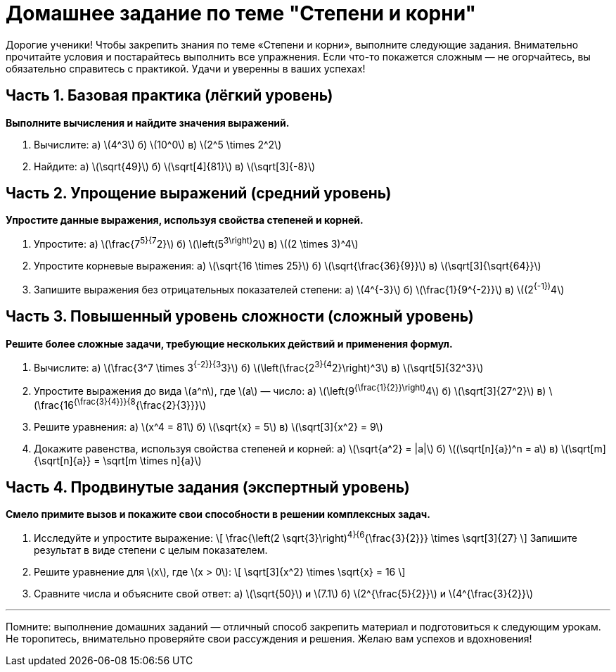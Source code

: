 = Домашнее задание по теме "Степени и корни"

Дорогие ученики! Чтобы закрепить знания по теме «Степени и корни», выполните следующие задания. Внимательно прочитайте условия и постарайтесь выполнить все упражнения. Если что-то покажется сложным — не огорчайтесь, вы обязательно справитесь с практикой. Удачи и уверенны в ваших успехах!

== Часть 1. Базовая практика (лёгкий уровень)

*Выполните вычисления и найдите значения выражений.*

1. Вычислите:  
   а) \(4^3\)  
   б) \(10^0\)  
   в) \(2^5 \times 2^2\)

2. Найдите:  
   а) \(\sqrt{49}\)  
   б) \(\sqrt[4]{81}\)  
   в) \(\sqrt[3]{-8}\)

== Часть 2. Упрощение выражений (средний уровень)

*Упростите данные выражения, используя свойства степеней и корней.*

3. Упростите:  
   а) \(\frac{7^5}{7^2}\)  
   б) \(\left(5^3\right)^2\)  
   в) \((2 \times 3)^4\)

4. Упростите корневые выражения:  
   а) \(\sqrt{16 \times 25}\)  
   б) \(\sqrt{\frac{36}{9}}\)  
   в) \(\sqrt[3]{\sqrt{64}}\)

5. Запишите выражения без отрицательных показателей степени:  
   а) \(4^{-3}\)  
   б) \(\frac{1}{9^{-2}}\)  
   в) \((2^{-1})^4\)

== Часть 3. Повышенный уровень сложности (сложный уровень)

*Решите более сложные задачи, требующие нескольких действий и применения формул.*

6. Вычислите:  
   а) \(\frac{3^7 \times 3^{-2}}{3^3}\)  
   б) \(\left(\frac{2^3}{4^2}\right)^3\)  
   в) \(\sqrt[5]{32^3}\)

7. Упростите выражения до вида \(a^n\), где \(a\) — число:  
   а) \(\left(9^{\frac{1}{2}}\right)^4\)  
   б) \(\sqrt[3]{27^2}\)  
   в) \(\frac{16^{\frac{3}{4}}}{8^{\frac{2}{3}}}\)

8. Решите уравнения:  
   а) \(x^4 = 81\)  
   б) \(\sqrt{x} = 5\)  
   в) \(\sqrt[3]{x^2} = 9\)

9. Докажите равенства, используя свойства степеней и корней:  
   а) \(\sqrt{a^2} = |a|\)  
   б) \((\sqrt[n]{a})^n = a\)  
   в) \(\sqrt[m]{\sqrt[n]{a}} = \sqrt[m \times n]{a}\)

== Часть 4. Продвинутые задания (экспертный уровень)

*Смело примите вызов и покажите свои способности в решении комплексных задач.*

10. Исследуйте и упростите выражение:  
\[
\frac{\left(2 \sqrt{3}\right)^4}{6^{\frac{3}{2}}} \times \sqrt[3]{27}
\]  
Запишите результат в виде степени с целым показателем.

11. Решите уравнение для \(x\), где \(x > 0\):  
\[
\sqrt[3]{x^2} \times \sqrt{x} = 16
\]

12. Сравните числа и объясните свой ответ:  
   а) \(\sqrt{50}\) и \(7.1\)  
   б) \(2^{\frac{5}{2}}\) и \(4^{\frac{3}{2}}\)

---

Помните: выполнение домашних заданий — отличный способ закрепить материал и подготовиться к следующим урокам. Не торопитесь, внимательно проверяйте свои рассуждения и решения. Желаю вам успехов и вдохновения!